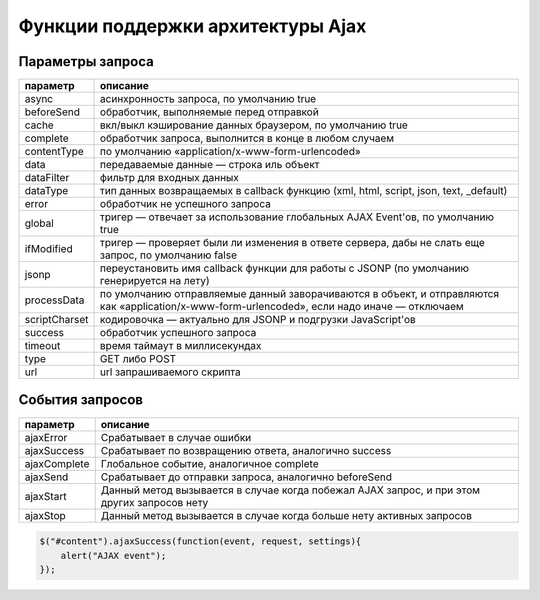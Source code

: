 Функции поддержки архитектуры Ajax
==================================

.. js:function:: jQuery.ajax(options)
    
    Слож­ная, но са­мая уни­вер­саль­ная функ­ция под­держ­ки ар­хи­тек­ту­ры Ajax, на ко­то­рой ос­но­ва­ны все Ajax-ути­ли­ты в биб­лио­те­ке jQuery. Она при­ни­ма­ет един­ст­вен­ный объ­ект в ви­де ар­гу­мен­та, свой­ст­ва ко­то­ро­го оп­ре­де­ля­ют все тон­ко­сти, ка­саю­щие­ся от­прав­ки за­про­са и об­ра­бот­ки от­ве­та сер­ве­ра. 

    Параметры запроса

    * `url` - путь обращения

    * `dataType` - тип загружаемых данных

    * `success` - обработчик успешной обработки, f(data, textStatus)

    .. code-block:: js

        $.ajax({
            url: 'serverscript.php,
            dataType : "html",
            success: function (data, textStatus) {
                ...
            }
        });


.. js:function:: jQuery.ajaxSetup(options)
    
    Ус­та­нав­ли­ва­ет ука­зан­ные па­ра­мет­ры как зна­че­ния по умол­ча­нию. При­ни­ма­ет тот же объ­ект options, ка­кой пе­ре­да­ет­ся функ­ции jQuery.ajax(). Ука­зан­ные ва­ми зна­че­ния бу­дут ис­поль­зо­вать­ся все­ми по­сле­дую­щи­ми за­про­са­ми, при оформ­ле­нии ко­то­рых не бу­дут яв­но ука­за­ны дру­гие зна­че­ния па­ра­мет­ров. Эта функ­ция не име­ет воз­вра­щае­мо­го зна­че­ния.

    .. code-block:: js
       
        $.ajaxSetup({
            url: "serverscript.php",
            global: true,
            type: "POST"
        });


.. js:function:: jQuery.getJSON(url, [data], [f(object,status)])
    
    От­прав­ля­ет асин­хрон­ный за­прос по ад­ре­су url, до­бав­ляя лю­бые дан­ные data. Вы­ пол­ня­ет син­так­си­че­ский ана­лиз по­лу­чен­но­го от­ве­та как стро­ки в фор­ма­те JSON и пе­ре­да­ет по­лу­чив­ший­ся объ­ект функ­ции об­рат­но­го вы­зо­ва f. Воз­вра­ща­ет объ­ект XMLHttpRequest, ес­ли та­ко­вой име­ет­ся, ис­поль­зо­вав­ший­ся для вы­пол­не­ния за­про­са.


.. js:function:: jQuery.getScript(url, [f(text,status)])
    
    От­прав­ля­ет асин­хрон­ный за­прос по ад­ре­су url. При по­лу­че­нии от­ве­та вы­пол­ня­ет его как сце­на­рий, а  за­тем пе­ре­да­ет текст от­ве­та функ­ции f. Воз­вра­ща­ет объ­ект XMLHttpRequest, ес­ли та­ко­вой име­ет­ся, ис­поль­зо­вав­ший­ся для вы­пол­не­ния за­про­са. По­зво­ля­ет вы­пол­нять меж­до­мен­ные за­про­сы, но в  этом слу­чае не пе­ре­да­ет текст сце­на­рия функ­ции f и не воз­вра­ща­ет объ­ект XMLHttpRequest.


.. js:function:: jQuery.get(url [,data [,f(data,status,xhr) [,type]]])
    
    От­прав­ля­ет асин­хрон­ный HTTP GET-за­прос по ад­ре­су url, до­бав­ляя дан­ные data, ес­ли ука­за­ны, в стро­ку па­ра­мет­ров за­про­са дан­но­го URL-ад­ре­са. При по­лу­че­нии от­ве­та ин­тер­пре­ти­ру­ет его как дан­ные ти­па type или в со­от­вет­ст­вии со зна­че­ни­ем за­го­лов­ка Content-Type от­ве­та и вы­пол­ня­ет его или вы­пол­ня­ет син­так­си­че­ский ана­лиз, ес­ли это не­об­хо­ди­мо. В за­клю­че­ние пе­ре­да­ет (воз­мож­но, в ра­зо­бран­ном ви­де) дан­ные от­ве­та функ­ции об­рат­но­го вы­зо­ва f вме­сте с ко­дом со­стоя­ния и объ­ек­том XML­Http­Request, ис­поль­зо­вав­шим­ся для вы­пол­не­ния за­про­са. Этот объ­ект XMLHttp­Request, ес­ли име­ет­ся, так­же яв­ля­ет­ся воз­вра­щае­мым зна­че­ни­ем функ­ции jQuery.get().

    * `url` - путь запроса

    * `data` - передаваемые данные

    * `f(data, status, xhr)` - обработчик успешного выполнения

    * `type` - тип получаемых данных, "xml", "script", "json", "jsonp", "text"

    .. code-block:: js        
            
        $.get(
            "serverscript.php",
            {
                data: "content", 
                data2: "content2"
            },
            function(data, textStatus){
                ...
            },
            "html"
        );


.. js:function:: jQuery.load(url [,data [,f(text,status,xhr)]])

    От­прав­ля­ет асин­хрон­ный за­прос по ад­ре­су url, до­бав­ляя лю­бые дан­ные data. При по­лу­че­нии от­ве­та ин­тер­пре­ти­ру­ет его как стро­ку с раз­мет­кой HTML и встав­ля­ет ее в  ка­ж­дый вы­бран­ный эле­мент, за­ме­щая лю­бое имею­щее­ся со­дер­жи­мое. В  за­клю­че­ние вы­зы­ва­ет f как ме­тод для ка­ж­до­го вы­бран­но­го эле­мен­та, пе­ре­да­вая функ­ции f текст от­ве­та, код со­стоя­ния и объ­ект XMLHttpRequest, ис­поль­зо­вав­ший­ся для вы­пол­не­ния за­про­са.

    Ес­ли зна­че­ние url вклю­ча­ет про­бел, лю­бой текст по­сле про­бе­ла ис­поль­зу­ет­ся как се­лек­тор и в вы­бран­ные эле­мен­ты встав­ля­ет­ся толь­ко часть до­ку­мен­та в от­ве­те, ко­то­рая со­от­вет­ст­ву­ет се­лек­то­ру.
    
    В  от­ли­чие от боль­шин­ст­ва функ­ций под­держ­ки ар­хи­тек­ту­ры Ajax в  биб­лио­те­ке jQuery, load() яв­ля­ет­ся ме­то­дом, а  не функ­ци­ей. По­доб­но боль­шин­ст­ву ме­то­дов объ­ек­та jQuery, воз­вра­ща­ет объ­ект jQuery, от­но­си­тель­но ко­то­ро­го этот ме­тод был вы­зван.

    .. code-block:: js
        
        // загружает HTML код в необходимый DOM элемент на странице
        $("#content").load(
            "serverscript.php",       
            {
                data: "content"
            },       
            function(responseText, textStatus, XMLHttpRequest){
                ...
            }
        );


.. js:function:: jQuery.post(url [,data [,f(data,status,xhr) [,type]]])
    
    Дей­ст­ву­ет по­доб­но функ­ции jQuery.get(), но вы­пол­ня­ет не GET-за­прос, а HTTP POST-за­прос.

    * `url` - путь запроса

    * `data` - передаваемые данные

    * `f(data, status, xhr)` - обработчик успешного выполнения

    * `type` - тип получаемых данных, "xml", "script", "json", "jsonp", "text"

    .. code-block:: js
        
        $.post(
            "serverscript.php",
            {
                data: "content", 
                data2: "content2"
            },
            function(data, textStatus){
                ...
            },
            "html"
        );


.. js:function:: jQuery.param(o, [old=false]):string
    
    Се­риа­ли­зу­ет име­на и зна­че­ния свойств объ­ек­та o в фор­мат «www-form-urlencoded», при­год­ный для до­бав­ле­ния в URL-ад­рес или для пе­ре­да­чи в те­ле HTTP POST-за­про­са. Боль­шин­ст­во функ­ций под­держ­ки Ajax в биб­лио­те­ке jQuery де­ла­ют это ав­то­ма­ти­че­ски, ес­ли по­лу­ча­ют объ­ект в па­ра­мет­ре data. Ес­ли тре­бу­ет­ся вы­пол­нить по­верх­но­ст­ную се­риа­ли­за­цию объ­ек­та в сти­ле вер­сии jQuery 1.3, во вто­ром ар­гу­мен­те сле­ду­ет пе­ре­дать зна­че­ние true.


.. js:function:: jQuery.parseJSON(text):object
    
    Вы­пол­ня­ет син­так­си­че­ский раз­бор тек­ста в фор­ма­те JSON и воз­вра­ща­ет по­лу­чен­ный объ­ект. Функ­ции под­держ­ки ар­хи­тек­ту­ры Ajax в биб­лио­те­ке jQuery ис­поль­зу­ют эту функ­цию при за­про­се дан­ных в фор­ма­те JSON.


Параметры запроса
-----------------

============= =======
параметр      описание
============= =======
async         асинхронность запроса, по умолчанию true
beforeSend    обработчик, выполняемые перед отправкой
cache         вкл/выкл кэширование данных браузером, по умолчанию true
complete      обработчик запроса, выполнится в конце в любом случаем
contentType   по умолчанию «application/x-www-form-urlencoded»
data          передаваемые данные — строка иль объект
dataFilter    фильтр для входных данных
dataType      тип данных возвращаемых в callback функцию (xml, html, script, json, text, _default)
error         обработчик не успешного запроса
global        тригер — отвечает за использование глобальных AJAX Event'ов, по умолчанию true
ifModified    тригер — проверяет были ли изменения в ответе сервера, дабы не слать еще запрос, по умолчанию false
jsonp         переустановить имя callback функции для работы с JSONP (по умолчанию генерируется на лету)
processData   по умолчанию отправляемые данный заворачиваются в объект, и отправляются как «application/x-www-form-urlencoded», если надо иначе — отключаем
scriptCharset кодировочка — актуально для JSONP и подгрузки JavaScript'ов
success       обработчик успешного запроса
timeout       время таймаут в миллисекундах
type          GET либо POST
url           url запрашиваемого скрипта
============= =======

События запросов
----------------

============= =======
параметр      описание
============= =======
ajaxError     Срабатывает в случае ошибки
ajaxSuccess   Срабатывает по возвращению ответа, аналогично success
ajaxComplete  Глобальное событие, аналогичное complete
ajaxSend      Срабатывает до отправки запроса, аналогично beforeSend
ajaxStart     Данный метод вызывается в случае когда побежал AJAX запрос, и при этом других запросов нету
ajaxStop      Данный метод вызывается в случае когда больше нету активных запросов
============= =======

.. code-block:: js

    $("#content").ajaxSuccess(function(event, request, settings){
        alert("AJAX event");
    });